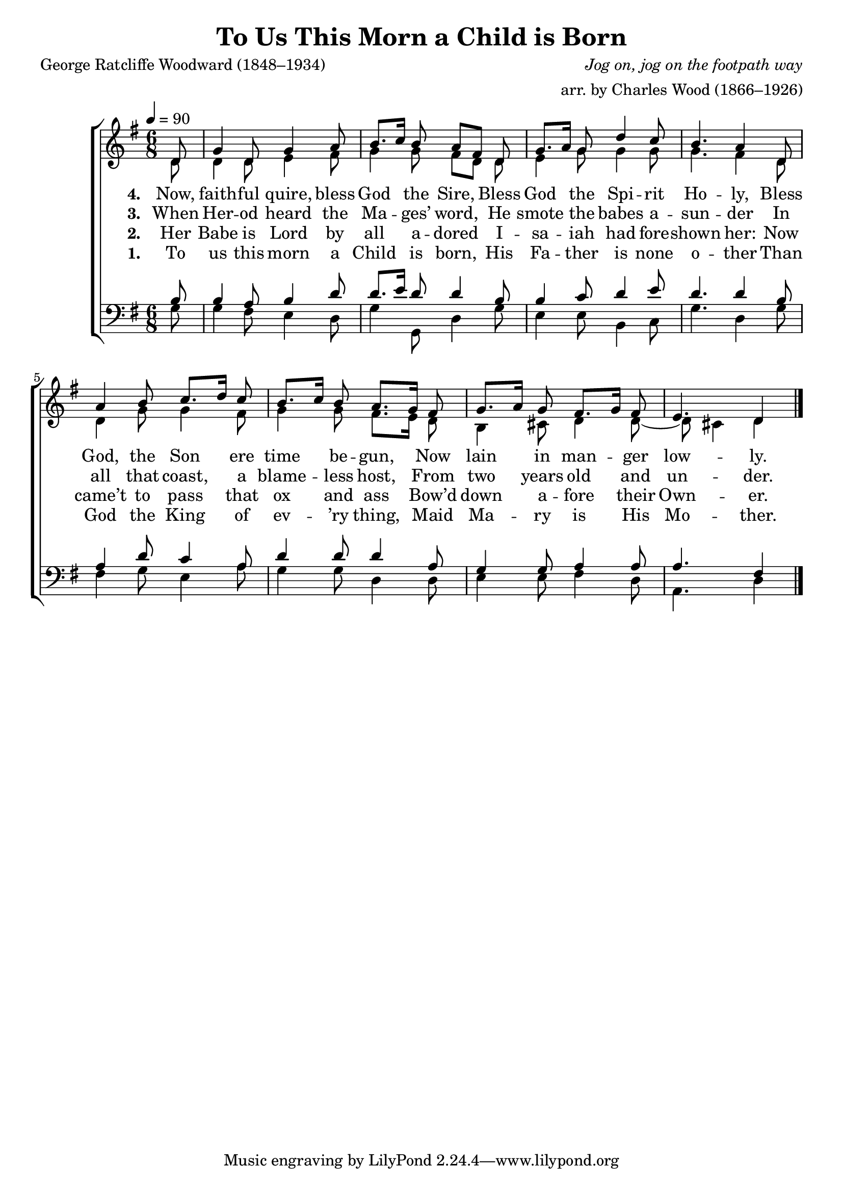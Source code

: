 ﻿\version "2.14.2"

songTitle = "To Us This Morn a Child is Born"
songPoet = "George Ratcliffe Woodward (1848–1934)"
tuneComposer = \markup{\italic "Jog on, jog on the footpath way"}
tuneArranger = "arr. by Charles Wood (1866–1926)"
tuneSource = \markup {from \italic {The Cambridge Carol Book}, 1924}

global = {
    \key g \major
    \time 6/8
    \autoBeamOff
    \tempo 4 = 90
}

sopMusic = \relative c' {
  \partial 8 d8 |
  g4 d8 g4 a8 |
  b8.[ c16] b8 a[ fis] d |
  g8.[ a16] g8 d'4 c8 |
  b4. a4  d,8 |
  
  a'4 b8 c8.[ d16] c8 |
  b8.[ c16] b8 a8.[ g16] fis8 |
  g8.[ a16] g8 fis8.[ g16] fis8 |
  e4. d4 \bar "|."
}
  

altoMusic = \relative c' {
  d8 |
  d4 d8 e4 fis8 |
  g4 g8 fis[ d] d |
  e4 g8 g4 g8 |
  g4. fis4 d8 |
  
  d4 g8 g4 fis8 |
  g4 g8 fis8.[ e16] d8 |
  b4 cis8 d4 d8~ |
  d cis!4 d4 \bar "|."
}
altoWords = \lyricmode {  
  
  \set stanza = #"1. "
  To us this morn a Child is born,
  His Fa -- ther is none o -- ther
  Than God the King of ev -- ’ry thing,
  Maid Ma -- ry is His Mo -- ther.
}
altoWordsII = \lyricmode {
  
%\markup\italic
  \set stanza = #"2. "
  Her Babe is Lord by all a -- dored
  I -- sa -- iah had fore -- shown her:
  Now came’t to pass that ox and ass
  Bow’d down a -- fore their Own -- er.
  \set ignoreMelismata = ##t
}
altoWordsIII = \lyricmode {
  
  \set stanza = #"3. "
  When Her -- od heard the Ma -- ges’ word,
  He smote the babes a -- sun -- der
  In all that coast, a blame -- less host,
  From two years old and un -- der.
  \set ignoreMelismata = ##t
}
altoWordsIV = \lyricmode {
  
  \set stanza = #"4. "
  Now, faith -- ful quire, bless God the Sire,
  Bless God the Spi -- rit Ho -- ly,
  Bless God, the Son ere time be -- gun,
  Now lain in man -- ger low -- ly.
  \set ignoreMelismata = ##t
}
altoWordsV = \lyricmode {
  \set stanza = #"5. "
  \set ignoreMelismata = ##t
}
altoWordsVI = \lyricmode {
  \set stanza = #"6. "
  \set ignoreMelismata = ##t
}
tenorMusic = \relative c' {
  b8 |
  b4 a8 b4 d8 |
  d8.[ e16] d8 d4 b8 |
  b4 c8 d4 e8 |
  d4. d4 b8 |
  
  a4 d8 c4 a8 |
  d4 d8 d4 a8 |
  g4 g8 a4 a8 |
  a4. fis4 \bar "|."
}


bassMusic = \relative c {
  g'8 |
  g4 fis8 e4 d8 |
  g4 g,8 d'4 g8 |
  e4 e8 b4 c8 |
  g'4. d4 g8 |
  
  fis4 g8 e4 a8 |
  g4 g8 d4 d8 |
  e4 e8 fis4 d8 |
  a4. d4 \bar "|."
}


\bookpart { 
\header { 
    title = \songTitle 
    poet = \songPoet 
    composer = \tuneComposer 
    arranger = \tuneArranger 
    source = \tuneSource 
  }

\score {
  <<
   \new ChoirStaff <<
    \new Staff = women <<
      \new Voice = "sopranos" { \voiceOne << \global \sopMusic >> }
      \new Voice = "altos" { \voiceTwo << \global \altoMusic >> }
    >>
   \new Staff = men <<
      \clef bass
      \new Voice = "tenors" { \voiceOne << \global \tenorMusic >> }
      \new Voice = "basses" { \voiceTwo << \global \bassMusic >> }
    >>
    \new Lyrics \with { alignBelowContext = #"women" } \lyricsto "basses" \altoWords
    \new Lyrics \with { alignBelowContext = #"women" } \lyricsto "basses" \altoWordsII
    \new Lyrics \with { alignBelowContext = #"women" } \lyricsto "basses" \altoWordsIII
    \new Lyrics \with { alignBelowContext = #"women" } \lyricsto "basses" \altoWordsIV
    \new Lyrics \with { alignBelowContext = #"women" } \lyricsto "basses" \altoWordsV
    \new Lyrics \with { alignBelowContext = #"women" } \lyricsto "basses" \altoWordsVI
  >>
  >>
  \layout { }

    \midi {
        \set Staff.midiInstrument = "flute" 
        \context {
            \Staff \remove "Staff_performer"
        }
        \context {
            \Voice \consists "Staff_performer"
        }
    }
}
}

